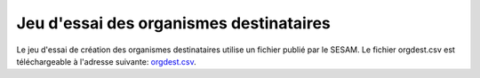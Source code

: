 Jeu d'essai des organismes destinataires
========================================

Le jeu d'essai de création des organismes destinataires utilise un fichier
publié par le SESAM. Le fichier orgdest.csv est téléchargeable à l'adresse
suivante: `orgdest.csv
<https://www.sesam-vitale.fr/offre/industriel/infos-pratiques/table-org-dest.asp>`_.
